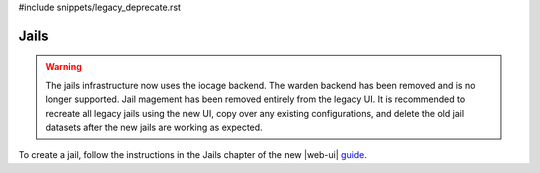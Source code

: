 #include snippets/legacy_deprecate.rst


.. index:: Jails
.. _Jails:


Jails
=====

.. warning:: The jails infrastructure now uses the iocage backend.
   The warden backend has been removed and is no longer supported.
   Jail magement has been removed entirely from the legacy UI.
   It is recommended to recreate all legacy jails using the new UI,
   copy over any existing configurations, and delete the old jail
   datasets after the new jails are working as expected.

To create a jail, follow the instructions in the Jails chapter of
the new |web-ui| `guide <%docurl%/freenas>`__.
